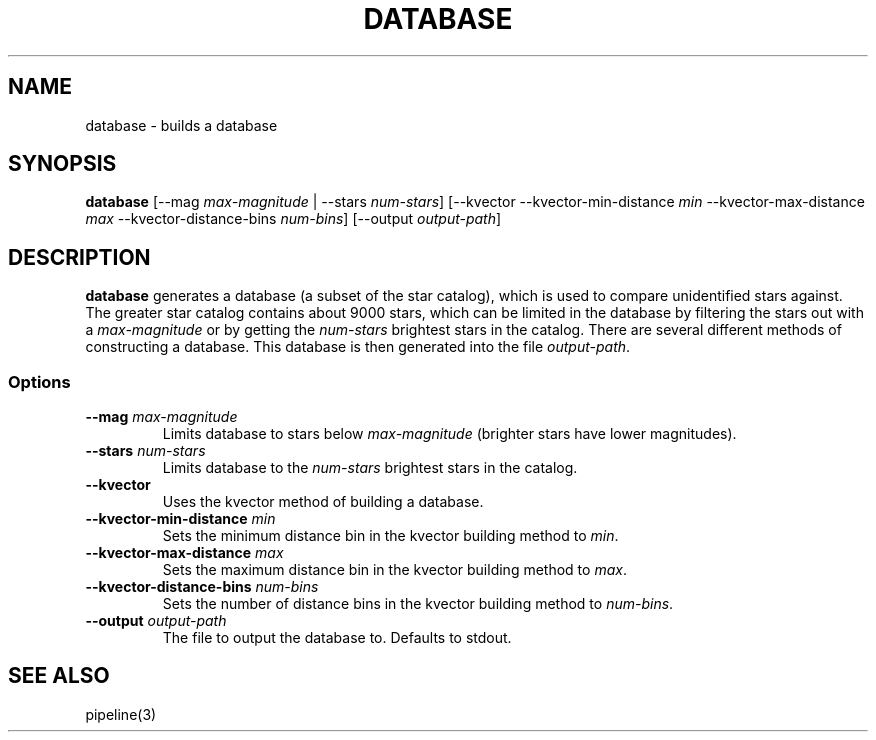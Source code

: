 .TH DATABASE 3 "06 November 2021" 

.SH NAME

database \- builds a database

.SH SYNOPSIS

\fBdatabase\fP [--mag \fImax-magnitude\fP | --stars \fInum-stars\fP] [--kvector --kvector-min-distance \fImin\fP --kvector-max-distance \fImax\fP --kvector-distance-bins \fInum-bins\fP] [--output \fIoutput-path\fP]
.br

.SH DESCRIPTION

\fBdatabase\fP generates a database (a subset of the star catalog), which is used to compare unidentified stars against. The greater star catalog contains about 9000 stars, which
can be limited in the database by filtering the stars out with a \fImax-magnitude\fP or by getting the \fInum-stars\fP brightest stars in the catalog. There are several different methods of
constructing a database. This database is then generated into the file \fIoutput-path\fP.

.SS Options

.TP
\fB--mag\fP \fImax-magnitude\fP
Limits database to stars below \fImax-magnitude\fP (brighter stars have lower magnitudes).

.TP
\fB\-\-stars\fP \fInum-stars\fP
Limits database to the \fInum-stars\fP brightest stars in the catalog.

.TP
\fB--kvector\fP
Uses the kvector method of building a database.

.TP
\fB--kvector-min-distance \fImin\fP
Sets the minimum distance bin in the kvector building method to \fImin\fP.

.TP
\fB--kvector-max-distance\fP \fImax\fP
Sets the maximum distance bin in the kvector building method to \fImax\fP.

.TP
\fB--kvector-distance-bins\fP \fInum-bins\fP
Sets the number of distance bins in the kvector building method to \fInum-bins\fP.

.TP
\fB--output\fP \fIoutput-path\fP
The file to output the database to. Defaults to stdout.

.SH SEE ALSO
pipeline(3)